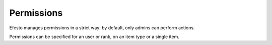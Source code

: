 Permissions
###########
Efesto manages permissions in a strict way: by default, only admins can perform
actions.

Permissions can be specified for an user or rank, on an item type or a single
item.
